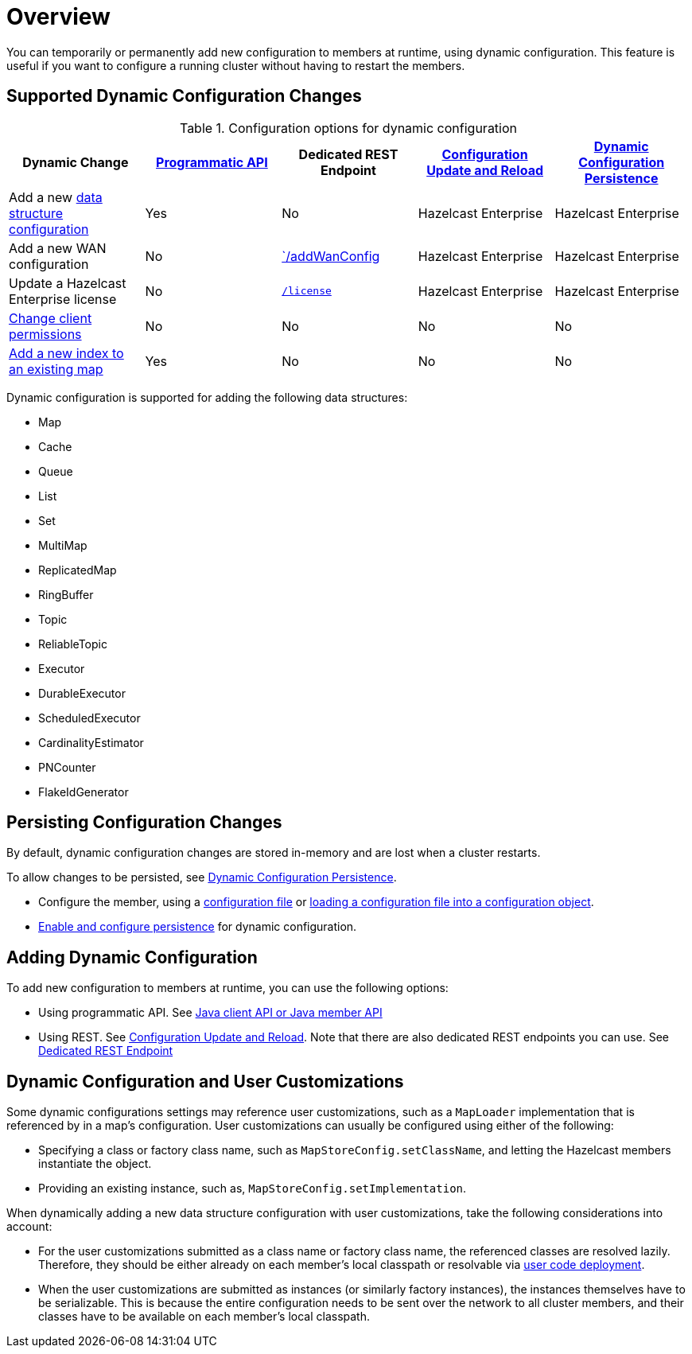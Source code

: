 = Overview
:description: You can temporarily or permanently add new configuration to members at runtime, using dynamic configuration. This feature is useful if you want to configure a running cluster without having to restart the members.
:keywords: dynamic configuration

{description}

[[supported-dynamic-configuration-changes]]
== Supported Dynamic Configuration Changes

.Configuration options for dynamic configuration
|===
| Dynamic Change | xref:dynamic-config-programmatic-api.adoc[Programmatic API] | Dedicated REST Endpoint | xref:dynamic-config-update-and-reload.adoc[Configuration Update and Reload] | xref:dynamic-config-persistence.adoc[Dynamic Configuration Persistence]

| Add a new <<supported-data-structures, data structure configuration>>
| Yes
| No
| Hazelcast Enterprise
| Hazelcast Enterprise

| Add a new WAN configuration
| No
| xref:wan:rest-api.adoc#wr-dynamically-adding[`/addWanConfig]
| Hazelcast Enterprise
| Hazelcast Enterprise

| Update a Hazelcast Enterprise license
| No
| xref:deploy:updating-license-rest.adoc[`/license`]
| Hazelcast Enterprise
| Hazelcast Enterprise

| xref:security:native-client-security.adoc#handling-permissions-when-a-new-member-joins[Change client permissions]
| No
| No
| No
| No

| xref:query:indexing-maps.adoc[Add a new index to an existing map]
| Yes
| No
| No
| No

|===

[[supported-data-structures]]
Dynamic configuration is supported for adding the following data structures:

- Map
- Cache
- Queue
- List
- Set
- MultiMap
- ReplicatedMap
- RingBuffer
- Topic
- ReliableTopic
- Executor
- DurableExecutor
- ScheduledExecutor
- CardinalityEstimator
- PNCounter
- FlakeIdGenerator

== Persisting Configuration Changes

By default, dynamic configuration changes are stored in-memory and are lost when a cluster restarts.

To allow changes to be persisted, see xref:dynamic-config-persistence.adoc[Dynamic Configuration Persistence].

- Configure the member, using a xref:configuring-declaratively.adoc[configuration file] or xref:configuring-programmatically.adoc#config-file[loading a configuration file into a configuration object].

- xref:dynamic-config-persistence.adoc[Enable and configure persistence] for dynamic configuration.

== Adding Dynamic Configuration

To add new configuration to members at runtime, you can use the following options:

- Using programmatic API. See xref:dynamic-config-programmatic-api.adoc[Java client API or Java member API]
- Using REST. See xref:dynamic-config-update-and-reload.adoc[Configuration Update and Reload]. Note that there are also dedicated REST endpoints you can use. See <<supported-dynamic-configuration-changes, Dedicated REST Endpoint>>

== Dynamic Configuration and User Customizations

Some dynamic configurations settings may reference
user customizations, such as a `MapLoader` implementation that is referenced
by in a map's configuration. User customizations can usually be configured using either of the following:

* Specifying a class or factory class name, such as `MapStoreConfig.setClassName`, and letting the
Hazelcast members instantiate the object.
* Providing an existing instance, such as, `MapStoreConfig.setImplementation`.

When dynamically adding a new data structure configuration with user customizations,
take the following considerations into account:

* For the user customizations submitted as a class name or factory class name, the referenced
classes are resolved lazily. Therefore, they should be either already on each member's local
classpath or resolvable via xref:clusters:deploying-code-on-member.adoc[user code deployment].
* When the user customizations are submitted as instances (or similarly factory instances),
the instances themselves have to be serializable. This is because the entire configuration needs
to be sent over the network to all cluster members, and their classes have to be available on each member's local classpath.